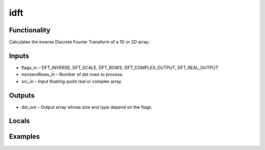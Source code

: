 idft
====


Functionality
-------------
Calculates the inverse Discrete Fourier Transform of a 1D or 2D array.


Inputs
------
- flags_in – DFT_INVERSE, DFT_SCALE, DFT_ROWS, DFT_COMPLEX_OUTPUT, DFT_REAL_OUTPUT
- nonzeroRows_in – Number of dst rows to process.
- src_in – Input floating-point real or complex array.


Outputs
-------
- dst_out – Output array whose size and type depend on the flags.


Locals
------


Examples
--------


